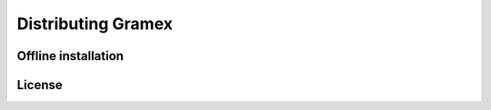 Distributing Gramex
===================

Offline installation
--------------------

License
-------
